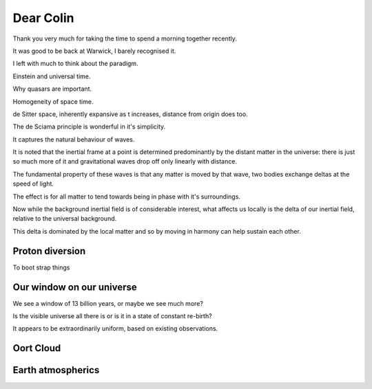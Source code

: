============
 Dear Colin
============

Thank you very much for taking the time to spend a morning together
recently.

It was good to be back at Warwick, I barely recognised it.

I left with much to think about the paradigm.

Einstein and universal time.

Why quasars are important.

Homogeneity of space time.
 
de Sitter space, inherently expansive as t increases, distance from
origin does too.

The de Sciama principle is wonderful in it's simplicity.

It captures the natural behaviour of waves.

It is noted that the inertial frame at a point is determined
predominantly by the distant matter in the universe: there is just so
much more of it and gravitational waves drop off only linearly with
distance.

The fundamental property of these waves is that any matter is moved by
that wave, two bodies exchange deltas at the speed of light.

The effect is for all matter to tend towards being in phase with it's
surroundings.

Now while the background inertial field is of considerable interest,
what affects us locally is the delta of our inertial field, relative
to the universal background.

This delta is dominated by the local matter and so by moving in harmony
can help sustain each other.



Proton diversion
================

To boot strap things

Our window on our universe
==========================

We see a window of 13 billion years, or maybe we see much more?

Is the visible universe all there is or is it in a state of constant
re-birth?

It appears to be extraordinarily uniform, based on existing
observations.



Oort Cloud
==========


Earth atmospherics
==================
 
